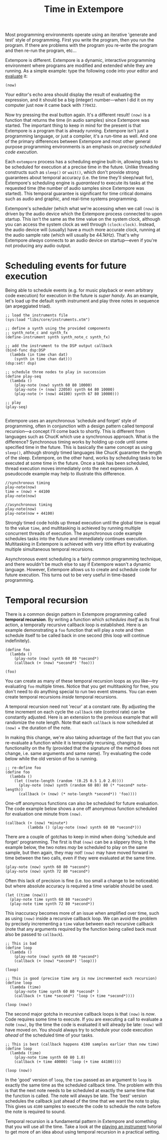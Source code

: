 #+title: Time in Extempore

# /This post is adapted from [[http://impromptu.moso.com.au/tutorials/time.html][a tutorial]] Andrew wrote for Impromptu./

# from Extempore basics

Most programming environments operate using an iterative 'generate and
test' style of programming. First you write the program, then you run
the program. If there are problems with the program you re-write the
program and then re-run the program, etc...

Extempore is different. Extempore is a dynamic, interactive
programming environment where programs are modified and extended while
they are running. As a simple example: type the following code into
your editor and [[file:2012-09-26-interacting-with-the-extempore-compiler.org][evaluate]] it:

#+begin_src extempore
(now)
#+end_src

Your editor's echo area should display the result of evaluating the
expression, and it should be a big (integer) number---when I did it on
my computer just now it came back with =770432=.

Now try pressing the eval button again. It's a different result!
=(now)= is a function that returns the time (in audio samples) since
Extempore was started. The important thing to keep in mind for the
present is that Extempore is a program that is already running.
Extempore isn't just a programming language, or just a compiler, it's
a run-time as well. And one of the primary differences between
Extempore and most other general purpose programming environments is
an emphasis on /precisely scheduled code execution/.

Each =extempore= process has a scheduling engine built-in, allowing
tasks to be scheduled for execution at a precise time in the future.
Unlike threading constructs such as =sleep()= or =wait()=, which don't
provide strong guarantees about temporal accuracy (i.e. the time
they'll sleep/wait for), Extempore's scheduling engine is /guaranteed/
to execute its tasks at the requested time (the number of audio
samples since Extempore was started). This temporal guarantee is
significant for time critical domains such as audio and graphic, and
real-time systems programming.

Extempore's scheduler (which what we're accessing when we call =(now)=
is driven by the audio device which the Extempore process connected to
upon startup. This isn't the same as the time value on the system
clock, although you can access the system clock as well through
=(clock:clock)=. Instead, the audio device will (usually) have a much
more accurate clock, running at the audio sample rate (which will
usually be 44.1kHz). That's why Extempore /always/ connects to an
audio device on startup---even if you're not producing any audio
output.



* Scheduling events for future execution

Being able to schedule events (e.g. for music playback or even
arbitrary code execution) for execution in the future is /super
handy/. As an example, let's load up the default synth instrument and
play three notes in sequence (an arpeggiated triad).

#+begin_src extempore
  ;; load the instruments file 
  (sys:load "libs/core/instruments.xtm")
  
  ;; define a synth using the provided components
  ;; synth_note_c and synth_fx
  (define-instrument synth synth_note_c synth_fx)
  
  ;; add the instrument to the DSP output callback
  (bind-func dsp:DSP
    (lambda (in time chan dat)
      (synth in time chan dat)))
  (dsp:set! dsp)
  
  ;; schedule three nodes to play in succession
  (define play-seq
    (lambda ()
      (play-note (now) synth 60 80 10000)
      (play-note (+ (now) 22050) synth 64 80 10000)
      (play-note (+ (now) 44100) synth 67 80 10000)))
  
  ;; play
  (play-seq)
  
#+end_src

Extempore uses an asynchronous 'schedule and forget' style of
programming, often in conjunction with a design pattern called
temporal recursion---a concept I'll come back to shortly. This is
different from languages such as ChucK which use a synchronous
approach. What /is/ the difference? Synchronous timing works by
holding up code until some specified time in the future. This is
basically the same concept as using =sleep()=, although strongly timed
languages like ChucK guarantee the length of the sleep. Extempore, on
the other hand, works by scheduling tasks to be executed at some time
in the future. Once a task has been scheduled, thread execution moves
immediately onto the next expression. A pseudocode example may help to
illustrate this difference.

#+begin_example
//synchronous timing
play-note(now)
time = (now) + 44100
play-note(now)

//asynchronous timing
play-note(now)
play-note(now + 44100)
#+end_example

Strongly timed code holds up thread execution until the global time is
equal to the value =time=, and multitasking is achieved by running
multiple concurrent threads of execution. The asynchronous code
example schedules tasks into the future and immediately continues
execution. Multitasking in Extempore is achieved with very little
effort by evaluating multiple simultaneous temporal recursions.

Asynchronous event scheduling is a fairly common programming
technique, and there wouldn't be much else to say if Extempore wasn't
a dynamic language. However, Extempore allows us to create and
schedule code for future execution. This turns out to be very useful
in time-based programming. 

* Temporal recursion

There is a common design pattern in Extempore programming called
*temporal recursion*. By writing a function which /schedules itself/
as its final action, a temporally recursive callback loop is
established. Here is an example demonstrating a =foo= function that
will play a note and then schedule itself to be called back in one
second (this loop will continue indefinitely).

#+begin_src extempore
  (define foo
    (lambda ()
      (play-note (now) synth 60 80 *second*)
      (callback (+ (now) *second*) 'foo)))
  
  (foo)  
#+end_src

You can create as many of these temporal recursion loops as you
like---try evaluating =foo= multiple times. Notice that you get
multitasking for free, you don't need to do anything special to run
two event streams. You can even create temporal recursions /inside/
temporal recursions. 

A temporal recursion need not 'recur' at a constant rate. By adjusting
the time increment on each cycle the =callback= rate (control rate)
can be constantly adjusted. Here is an extension to the previous
example that will randomize the note length. Note that each =callback=
is now scheduled at =(now)= + the duration of the note.

In making this change, we're also taking advantage of the fact that
you can re-evaluate a function while it is temporally recursing,
changing its functionality on the fly (provided that the signature of
the method does not change, i.e. same arguments and same name). Try
evaluating the code below while the old version of foo is running.

#+begin_src extempore
  ;; re-define foo
  (define foo
    (lambda ()
      (let ((note-length (random '(0.25 0.5 1.0 2.0))))
        (play-note (now) synth (random 60 80) 80 (* *second* note-length))
        (callback (+ (now) (* note-length *second*)) 'foo))))
#+end_src

One-off anonymous functions can also be scheduled for future
evaluation. The code example below shows a one off anonymous function
scheduled for evaluation one minute from =(now)=.

#+begin_src extempore
  (callback (+ (now) *minute*)
            (lambda () (play-note (now) synth 60 80 *second*)))
#+end_src

There are a couple of gotchas to keep in mind when doing 'schedule and
forget' programming. The first is that =(now)= can be a slippery
thing. In the example below, the two notes /may/ be scheduled to play
on the same sample, but then again, they may not! =(now)= may have
moved forward in time between the two calls, even if they were
evaluated at the same time.

#+begin_src extempore
  (play-note (now) synth 60 80 *second*)
  (play-note (now) synth 72 80 *second*)
#+end_src

Often this lack of precision is fine (i.e. too small a change to be
noticeable) but where absolute accuracy is required a time variable
should be used.

#+begin_src extempore
  (let ((time (now)))
    (play-note time synth 60 80 *second*)
    (play-note time synth 72 80 *second*))
#+end_src

This inaccuracy becomes more of an issue when amplified over time,
such as using =(now)= inside a recursive callback loop. We can avoid
the problem by precisely incrementing a =time= value between each
recursive callback (note that any arguments required by the function
being called back must also be passed to =callback=).

#+begin_src extempore
  ;; This is bad
  (define loop
    (lambda ()
      (play-note (now) synth 60 80 *second*)
      (callback (+ (now) *second*) 'loop)))
  
  (loop)
  
  ;; This is good (precise time arg is now incremented each recursion)
  (define loop
    (lambda (time)
      (play-note time synth 60 80 *second* )
      (callback (+ time *second*) 'loop (+ time *second*))))
  
  (loop (now))
#+end_src

The second major gotcha in recursive callback loops is that =(now)= is
/now/. Code requires some time to execute. If you are executing a call
to evaluate a note =(now)=, by the time the code is evaluated it will
already be late: =(now)= will have moved on. You should always try to
schedule your code execution /ahead/ of the scheduled time of your
tasks.

#+begin_src extempore
  ;; This is best (callback happens 4100 samples earlier than new time)
  (define loop
    (lambda (time)
      (play-note time synth 60 80 1.0)
      (callback (+ time 40000) 'loop (+ time 44100))))
  
  (loop (now))
#+end_src

In the 'good' version of =loop=, the =time= passed as an argument to
=loop= is exactly the same time as the scheduled callback time. The
problem with this is that the next note needs to be scheduled at
exactly the same time that the function is called. The note will
always be late. The 'best' version schedules the callback just ahead
of the time that we want the note to play. This gives us =4100=
samples to execute the code to schedule the note before the note is
required to sound.

Temporal recursion is a fundamental pattern in Extempore and something
that you will use all the time. Take a look at the [[file:2012-10-15-playing-an-instrument-part-ii.org][playing an
instrument]] tutorial to get more of an idea about using temporal
recursion in a practical setting.
